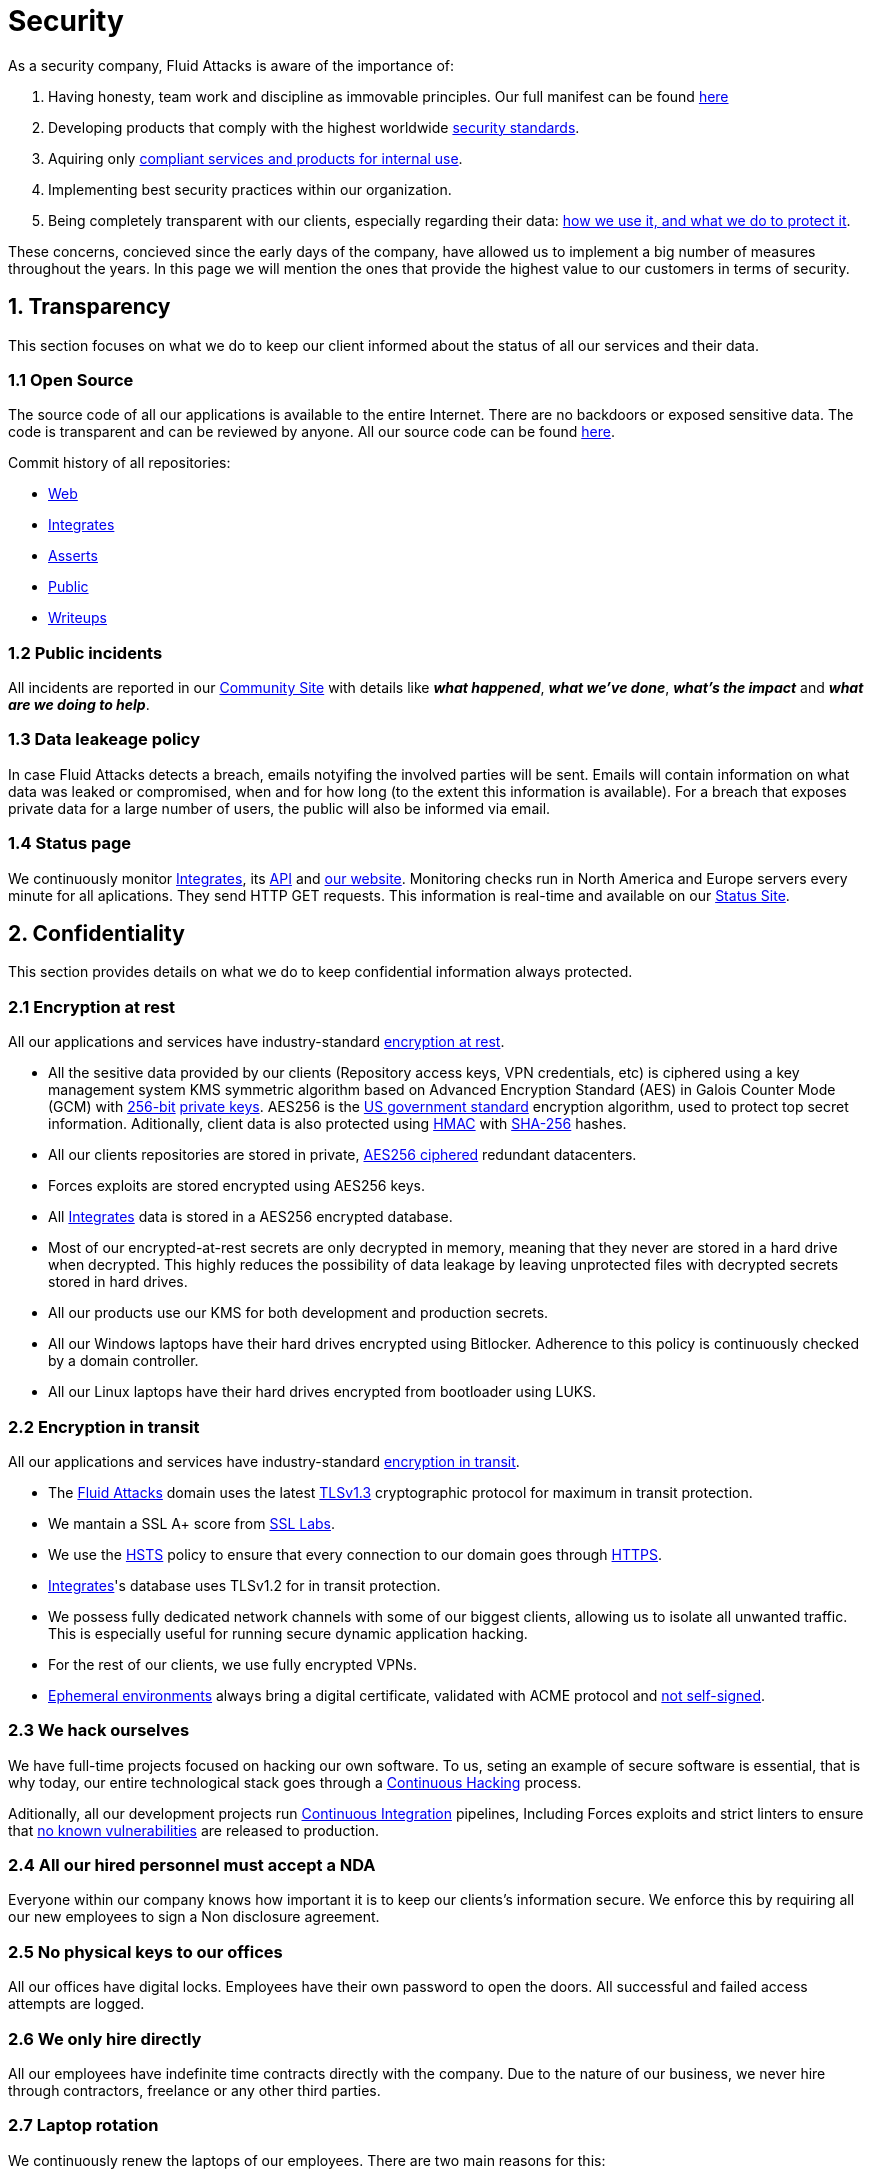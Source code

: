 :slug: security/
:description: This page summarizes all the best practices and technology Fluid Attacks implements in order to keep internal products and customer data secure. It goes from philosophies as having open source code, to particular ciphering algorithms used and internal behavioral policies.
:keywords: Fluid Attacks, Security, Data, Policy, Breach, Best practices
:subtitle: How we keep things secure

= Security

As a security company,
Fluid Attacks is aware of the importance of:

. Having honesty, team work and discipline
  as immovable principles.
  Our full manifest can be found
  [inner]#link:../values/[here]#
. Developing products
  that comply with the highest worldwide
  [inner]#link:../products/rules/[security standards]#.
. Aquiring only
  [inner]#link:../rules/262/[compliant services and products for internal use]#.
. Implementing best security practices within our organization.
. Being completely transparent with our clients,
  especially regarding their data:
  [inner]#link:../rules/315/[how we use it, and what we do to protect it]#.

These concerns,
concieved since the early days of the company,
have allowed us to implement
a big number of measures
throughout the years.
In this page we will mention
the ones that provide the highest
value to our customers in
terms of security.

== 1. Transparency

This section focuses on what we do to keep our client informed
about the status of all our services
and their data.

[#OPENSOURCE]
=== 1.1 Open Source

The source code of all our applications
is available to the entire Internet.
There are no backdoors or exposed sensitive data.
The code is transparent and can be reviewed by anyone.
All our source code can be found
link:https://gitlab.com/fluidattacks[here].

Commit history of all repositories:

- link:https://gitlab.com/fluidattacks/web/-/commits/master[Web]
- link:https://gitlab.com/fluidattacks/integrates/-/commits/master[Integrates]
- link:https://gitlab.com/fluidattacks/asserts/-/commits/master[Asserts]
- link:https://gitlab.com/fluidattacks/public/-/commits/master[Public]
- link:https://gitlab.com/fluidattacks/writeups/-/commits/master[Writeups]

=== 1.2 Public incidents

All incidents are reported in our
link:https://community.fluidattacks.com/tag/transparency/[Community Site]
with details like *_what happened_*, *_what we've done_*,
*_what's the impact_* and *_what are we doing to help_*.

=== 1.3 Data leakeage policy

In case Fluid Attacks detects a breach,
emails notyifing the involved parties will be sent.
Emails will contain information on what data was leaked or compromised,
when and for how long (to the extent this information is available).
For a breach that exposes private data for a large number of users,
the public will also be informed via email.

=== 1.4 Status page

We continuously monitor
[inner]#link:../products/integrates[Integrates]#,
its [inner]#link:../../integrates/api[API]#
and [inner]#link:../[our website]#.
Monitoring checks run
in North America and Europe servers
every minute
for all aplications.
They send HTTP GET requests.
This information is real-time and available on our
link:http://status.fluidattacks.com/[Status Site].


== 2. Confidentiality

This section provides details on what we do
to keep confidential information always protected.

=== 2.1 Encryption at rest

All our applications and services have
industry-standard
[inner]#link:../rules/224/[encryption at rest]#.

- All the sesitive data provided by our clients
  (Repository access keys, VPN credentials, etc)
  is ciphered using a key management system KMS
  symmetric algorithm
  based on Advanced Encryption Standard (AES)
  in Galois Counter Mode (GCM)
  with
  [inner]#link:../rules/150/[256-bit]#
  [inner]#link:../rules/145/[private keys]#.
  AES256 is the
  link:https://nvlpubs.nist.gov/nistpubs/FIPS/NIST.FIPS.197.pdf[US government standard]
  encryption algorithm,
  used to protect top secret information.
  Aditionally, client data is also
  protected using
  link:https://en.wikipedia.org/wiki/HMAC[HMAC]
  with link:https://en.wikipedia.org/wiki/SHA-2[SHA-256]
  hashes.
- All our clients repositories are
  stored in private,
  [inner]#link:../rules/185/[AES256 ciphered]#
  redundant datacenters.
- Forces exploits are stored encrypted using AES256 keys.
- All
  [inner]#link:../products/integrates[Integrates]#
  data is stored in a AES256 encrypted database.
- Most of our encrypted-at-rest secrets
  are only decrypted in memory,
  meaning that they never
  are stored in a hard drive when decrypted.
  This highly reduces the possibility of
  data leakage by leaving unprotected
  files with decrypted secrets stored
  in hard drives.
- All our products use our KMS
  for both development and production secrets.
- All our Windows laptops
  have their hard drives encrypted
  using Bitlocker.
  Adherence to this policy is continuously checked
  by a domain controller.
- All our Linux laptops
  have their hard drives encrypted
  from bootloader using LUKS.

=== 2.2 Encryption in transit

All our applications and services have
industry-standard
[inner]#link:../rules/224/[encryption in transit]#.

- The [inner]#link:../../[Fluid Attacks]# domain
  uses the latest
  [inner]#link:../rules/181/[TLSv1.3]#
  cryptographic protocol for maximum in transit protection.
- We mantain a SSL A+ score from
  link:https://www.ssllabs.com/ssltest/analyze.html?d=fluidattacks.com&latest[SSL Labs].
- We use the
  link:https://es.wikipedia.org/wiki/HTTP_Strict_Transport_Security[HSTS]
  policy to ensure that every connection to our domain goes
  through link:https://en.wikipedia.org/wiki/HTTPS[HTTPS].
- [inner]#link:../products/integrates[Integrates]#'s
  database uses TLSv1.2 for in transit protection.
- We possess fully dedicated network channels with some of our biggest clients,
  allowing us to isolate all unwanted traffic. This is especially useful
  for running secure dynamic application hacking.
- For the rest of our clients, we use fully encrypted VPNs.
- <<EPH, Ephemeral environments>>
  always bring a digital certificate,
  validated with ACME protocol and
  [inner]#link:../rules/092/[not self-signed]#.

=== 2.3 We hack ourselves

We have full-time projects focused on hacking our own software.
To us, seting an example of secure software is essential,
that is why today,
our entire technological stack goes through a
[inner]#link:../services/continuous-hacking[Continuous Hacking]#
process.

Aditionally, all our development projects run
<<CI, Continuous Integration>>
pipelines,
Including Forces exploits and strict linters
to ensure that
[inner]#link:../rules/155/[no known vulnerabilities]#
are released to production.

=== 2.4 All our hired personnel must accept a NDA

Everyone within our company knows
how important it is to keep our
clients's information secure.
We enforce this by requiring
all our new employees to sign a
Non disclosure agreement.

=== 2.5 No physical keys to our offices

All our offices have digital locks.
Employees have their own password to open the doors.
All successful and failed access attempts are logged.

=== 2.6 We only hire directly

All our employees have indefinite time contracts
directly with the company.
Due to the nature of our business, we never
hire through contractors, freelance or any
other third parties.

=== 2.7 Laptop rotation

We continuously renew the laptops of our employees.
There are two main reasons for this:

. *Hardware Improvement:*
  As usual, older laptops get
  replaced with new ones due to
  performance reasons.
. *Information flow:*
  Everytime a laptop
  rotates from one employee to another,
  a total hard drive format is demanded.
  As laptops continuously rotate
  among different employees,
  formatting happens often
  and information does not accumulate
  in local storages.
  The rotation average time for a laptop
  is six months.

== 3. Authentication

Authentication refers to the process
of validating your identity within a service or platform.
In this context,
we talk about our own services
and other third party services we use.

=== 3.1 For Clients

[inner]#link:../products/integrates[Integrates]#
only uses
link:https://en.wikipedia.org/wiki/Single_sign-on[SSO]
with Google and Microsoft Accounts.
link:https://oauth.net/2/[Oauth2] protocol is used.
Such protocol only accepts login attempts from trusted URLs
and has industry-standard 2048 bytes access tokens.
We do not store any account passwords.
The only personal information we store of our clients is:

- Full name (Provided by Google or Microsoft).
- Company and cellphone (Only if shared, user can decide).

It is also worth noting that once users lose their
corporate email,
[inner]#link:../rules/114/[they also lose access]#
to their
[inner]#link:../products/integrates[Integrates]#
account. Allowing clients to
[inner]#link:../rules/034/[easily manage]#
who has and who does not have access to
their projects.

=== 3.2 Internal

==== 3.2.1 Centralized authentication

We use a centralized authentication platform (IAM),
that allows us to manage all the applications
we internally use from just one place. Our employees do
not know any of the passwords of the managed applications,
they only know their own IAM passphrase.
Once they log in to IAM,
they can access applications
[inner]#link:../rules/096/[assigned to them]#.

Some of our IAM specifications and requirements are:

- [inner]#link:../rules/132/[Passphrases instead of passwords]#
  (More information [inner]#link:../blog/requiem-password/[here]#).
- [inner]#link:../rules/130/[Passphrases expire every 30 days]#.
- Previous passphrases can only be reused after a
  [inner]#link:../rules/129/[24 reset cycle]#.
- [inner]#link:../rules/328/[Multi-factor authentication]#
  from a mobile device must be set.
- Our MFA uses
  [inner]#link:../rules/153/[OOB]#,
  which is a mechanism that transports all the MFA data
  through a different channel than the application's channel itself.
  Text messages and emails are examples of OBB.
  It reduces risk in case a comunnication channel becomes compromised.
- We use both
  link:https://en.wikipedia.org/wiki/Security_Assertion_Markup_Language[SAML]
  and
  link:https://oauth.net/2/[Oauth2]
  for logging in.
  These two protocols allow us to login to external applications
  by only having our IAM active account.
  No passwords or users are needed.
- In case a mobile phone supports
  [inner]#link:../rules/231/[biometric authentication]#,
  our IAM enforces its usage.
- All successful sessions have a duration of 9 hours.

==== 3.2.2 GPG signature for repository commits

In order to avoid identity hijacking,
all our source code repositories
require developers to use a
link:https://en.wikipedia.org/wiki/GNU_Privacy_Guard[GPG digital signature]
that verifies the developer's identity on the Internet.
Signatures can be found on the repository commit histories linked in the
<<OPENSOURCE, Open Source section>>.

== 4. Authorization

Authorization refers to the ability of giving
users within an application,
the
[inner]#link:../rules/186/[minimum privileges]#
they need to do
their work. No users should have the ability
to do what they should not.

=== 4.1 For Clients

[inner]#link:../products/integrates[Integrates]#
has a set of
[inner]#link:../rules/096/[roles]#
that are necessary on every hacking project.
Once the client decides
which members of its team
should be *_project managers_*,
Fluid Attacks assigns them to such role,
providing them with the
[inner]#link:../rules/035/[ability to assign]#
the
[inner]#link:../rules/186/[minimum required permissions]#
to other members of their team.
Some of the available roles are:
_hacker_, _admin_, _releaser_, _escaper_,
_user_, _project manager_, etc.

=== 4.2 Internal

Every application we use must have user-granular authorization settings
in order to grant minimum-privilege policy at all times.
Some examples are:

- *IAM and KMS:*
  These two tools are widely used within Fluid Attacks.
  They allow us to ensure
  that hackers can only access source code,
  environments, exploits and secrets
  from projects they have access to.
  Access can be easily removed
  should the need arise,
  with no users/passwords leaked.
  These tools also let us keep application
  production secrets hidden from developers
  (Production-Development secrets separation).
- *Infrastrcture:*
  Infrastructure components always provide
  minimum privileges only to the applications
  that need to use them.
  We never give any service full permissions
  over all of our infrastructure.
- *IAM:*
  It is possible to give application access on a user level.
  Granting us the ability to give employees access
  [inner]#link:../rules/176/[only to what they need]#
  to execute their tasks.
  [inner]#link:../rules/034/[Giving or removing access to applications]#
  is simple, and no users/passwords are leaked.

=== 4.3 Secret rotation

[inner]#link:../rules/130/[Key rotation]#
is of the essence when dealing with
sensitive data. The best way to prevent a key leakage is by
regularily changing it. We continuously rotate:

- *KMS keys:*
  They rotate on a yearly basis or before in case it is needed.
- *JWT Tokens:*
  They rotate on a daily basis.
- *Digital Certificates:*
  They rotate [inner]#link:../rules/089/[every three months]#.
- *IAM passphrases:*
  They rotate every three months.

Rotations are done in two different ways:

- *Automatic rotation:*
  Some secrets are stored in secret vaults.
  They are only accesible by administrators
  and are rotated on a daily basis.
  These secrets include JWT Tokens,
  IAM passphrases and digital certificates.

- *Manual rotation:*
  Some secrets are stored versioned and encrypted
  in git repositories using AES256 symmetric keys.
  They are treated as code,
  meaning that in order to be rotated,
  a <<PR, manual approval>> needs to be done.
  These secrets include KMS keys and
  other application credentials.

=== 4.4 Access revocation

When employees go on vacation or leave the company,
revocating access to the systems and information
they had access to is essential.
In Fluid Attacks we have a two-step process for
access revocation:

  . *Deactivating IAM account:*
    By doing this, users lose
    access to all the company applications and client's
    data they used to have.
    This includes
    Integrates, Forces, mail, etc.
  . *Removing git repository access:*
    Users can no longer see repository confidential information
    like registry images, confidential issues,
    link:https://docs.gitlab.com/ee/user/project/merge_requests/[Merge requests],
    etc.

It is worth noting that ease of access revocation
is fundamental when dealing with sensitive data in an organization,
that is why we have put so much effort
on making this process as simple as possible.

=== 4.5 Secure policies for enrolled mobile devices

Our collaboration systems also provide security requirements
mobile devices must comply with
before being enrolled with the organization systems.
This is especially useful,
as personal mobile devices
are common targets for malicious hackers.

== 5. Privacy

This section talks about our efforts to protect
both Fluid Attacks's and the client's privacy.

=== 5.1 Project pseudonymization

All projects have a pseudonym within our systems,
briging with it advantages like:

- Employees without direct access to the project do not
  know the client's name or any other information
  that can help them
  [inner]#link:../rules/313/[vinculate a project with the client]#.
- Internal analytics charts and other documents
  never use client names, they user their projects pseudonyms.

Generally speaking, only the people who need to know
whose client a project is, do actually know it.

=== 5.2 Secure delivery of sensitive data

What we do to reduce information leakage
when delivering data to the client.

==== 5.2.1 Secure information sharing system

We use an information sharing system with
link:https://en.wikipedia.org/wiki/Data_loss_prevention_software[DLP]
when sending any sensitive information to our clients.
This includes contracts, portfolios and other sensitive documents.

==== 5.2.2 Signed URLs

[inner]#link:../products/integrates[Integrates]#
has the feature of creating signed download URLs
with expiration date when downloading reports,
meaning that links expire
and can only be used
by the user who requested the download.

==== 5.2.3 Passphrase protected reports

All downloaded reports via
[inner]#link:../products/integrates[Integrates]#
have a four-word randomly generated passphrase.
Such passphrase is sent to the email of the
user that requested the download.
This applies for both XLS and PDF formats.

==== 5.2.4 Watermarked reports

All downloaded reports via
[inner]#link:../products/integrates[Integrates]#
come with a watermark in all its pages
specifying that only the individual who
generated such report is allowed to read it.
This is used as a measure to identify
who generated the report in the first place
and discourage its share across other channels
different than
[inner]#link:../products/integrates[Integrates]# itself.

=== 5.3 Email unsusbcribe

In order to be respectful with users
regarding what information they want to recieve,
for all commercial and informative emails,
receptors have the possibility
to stop getting them by clicking on
the *_unsubscribe from this list_* link.
By doing so, their email is placed in a
list of unsubscribed emails
and new emails will no longer be sent to it.

=== 5.4 Transparent cookie usage

Both [inner]#link:../products/integrates[Integrates]#
and [inner]#link:../[Web]#
utilize a
link:https://en.wikipedia.org/wiki/General_Data_Protection_Regulation[GDPR]
module that:

- Informs the user about
  every cookie the site creates.
- Lets users specify
  which ones to allow,
  thus giving them full control
  over what information we're creating
  and manipulating within their browser.

By doing this, we become compliant with
security rules like:

- [inner]#link:../rules/310/[Request user consent]#
- [inner]#link:../rules/312/[Allow user consent revocation]#
- [inner]#link:../rules/315/[Provide processed data information]#

=== 5.5 Data policies

The following policies apply to all the information
provided by a client in a project context.

==== 5.5.1 Data use policy

We are commited to use our clients data
exclusively for vulnerability seeking
in the context of the service we are providing.
No other activities will be executed
over the provided information.

==== 5.5.2 Data retention policy

All the data related to a project
can be deleted from
[inner]#link:../products/integrates[Integrates]#
by a user with a *_project manager_* role.
Once this action is triggered,
a [inner]#link:../rules/317/[deletion window]# of 30 days begins.
Any *_project manager_* can undo the deletion action.
After the 30 days waiting period, the project,
source code, secrets, metadata and any other project related
[inner]#link:../rules/183/[data is completely removed]#
from all our systems.

=== 5.6 OTR Messaging

We use a messaging system with
link:https://en.wikipedia.org/wiki/Off-the-Record_Messaging[OTR]
and
link:https://en.wikipedia.org/wiki/End-to-end_encryption[E2EE]
for communication within the organization.
Also, all chat histories
[inner]#link:../rules/183/[reset on a weekly basis]#
as an extra measure to avoid leaks.

=== 5.7 Employee time tracking software

We use a time tracking system that takes periodical
screnshots from laptop screens when
employees are working. Only managers have access to such
screenshots in case an incident happens. Employees
have control over the software, which means once they
stop working, no screen recording occurs.

=== 5.8 Poligraph tests

We regularily run poligraph tests on all
employees with access to sensitive information.
Tests fully focus on identifying
if an employee disclosed sensitive information
to a third party.
Personal questions are never aksed.

== 6. Non-repudiation

Non-repudiation refers to the capability
of keeping a log of every action
taken in a system.
What was done, who did it and when.
By knowing this,
no one can deny their actions.

We implement this in several ways
depending of the context.

[#EAC]
=== 6.1 Everything as code

At Fluid Attacks we try to keep everything we can
versioned in a Git repository.
By doing so, we are capable of having
comprenhensive logs of:

- What was exactly changed
- Who changed it
- When was it changed
- Who approved a change

Currently, we keep the following systems as code:

- link:https://gitlab.com/fluidattacks/integrates/-/commits/master[Integrates]
- link:https://gitlab.com/fluidattacks/asserts/-/commits/master[Asserts]
- link:https://gitlab.com/fluidattacks/web/-/commits/master[Website]
- [inner]#link:../services/continuous-hacking[Continuous Hacking]#
- <<IAC, Infrastructure>>
- General documentation

=== 6.2 Extensive logs

Typical logs are also essential
for a non-repudiation policy to be successful.
Currently, we store logs for:

- *[inner]#link:../products/integrates[Integrates]#'s*
  *logging system:*
  Integrates stores a historic state
  of projects, findings, vulnerabilities
  and other critical components.
  Changes made to these components
  are always tied to a user and a date.
  The historic state never expires.
- *[inner]#link:../products/integrates[Integrates]#'s*
  *error tracking system:*
  It provides real-time logging
  of errors that occur in its production environments.
  It is especially useful for quickly detecting
  new errors and hacking attempts.
  These logs never expire.
- *Redundant datacenters:*
  They store comprehensive logs
  of all our infrastrucutre components.
  Logs here never expire.
- *Forces executions:*
  Every time a client's <<CI, CI pipeline>> runs Forces,
  logs containing information like who ran it,
  vulnerability status and other relevant data
  are uploaded to our datacenters,
  allowing us to always know the current status
  of our client's Forces service.
  These logs never expire.
- *IAM authentication:*
  Our IAM stores logs of
  login attempts made by users,
  accessed applications
  and possible threats.
  Logs here expire after 7 days.
- *Collaboration systems activity:*
  Our collaboration systems like mail, calendar, etc.
  Store comprehensive logs of employee activity,
  spam, phising and malware emails,
  suspicious login attempts,
  and other possible threats.
  Employee activity logs never expire.
  Other security logs expire after 30 days.
- *CI job logs:*
  All our <<CI, CI pipelines>> provide full logging
  of who triggerd them, when,
  and console output.
  These logs never expire.

== 7. Availability

Availability refers to the capacity
of keeping all our systems up and running.
Avoiding service interruptions is crucial here.

=== 7.1 Distributed applications

[inner]#link:../products/integrates[Integrates]#
is hosted in an application cluster with
autoscaling policies and distributed
replicas. This ensures high availability,
as the there is always an instance ready to
recieve user requests in case another stops
working. Every cluster node has at least one
[inner]#link:../products/integrates[Integrates]#
instance running in it.
Aditionally,
its front side is served via a region-distributed
link:https://en.wikipedia.org/wiki/Content_delivery_network[CDN],
providing maximum speed and availability across the globe.

=== 7.2 Forever-lasting backups

As all our backups are stored in descentralized datacenters,
problems like hard drive lifespans
are not a concern to us.
Backups seamlessly exist
for as long as we want to,
Giving us full traceability
and recoverability.

=== 7.3 Everything is backed up

As data is most likely our most important asset,
we have strong backup policies for everything.
For example:

- Our redundant datacenters are fully versioned,
  meaning that any file can be recovered
  or returned to a previous version.
- [inner]#link:../products/integrates[Integrates]#'s
  database has daily, weekly, trimestral
  and annual full backup schedules.
  Daily backups last one week,
  weekly backups last twelve weeks,
  trimestral backups last three years
  and yearly backups last fifteen years.
- [inner]#link:../products/integrates[Integrates]#'s
  database has point-in-time
  recovery with the capability of recovering
  the database to the state it was
  in a specific datetime (hours, minutes and seconds)
  during the last 35 days.
- All Forces exploits are versioned.

== 8. Resilency

By resilency,
we refer to the organizational capability
of adapting to unexpected circumstances
that would affect the way our team
usually work.

=== 8.1 Redundant roles

Every role within the organization
has a minimum of two different employees
executing its tasks.
This allows us to be able to fill the gap
in case an employee goes on sick leave,
vacation, etc.

=== 8.2 Everything is descentralized

All our infrastructure is descentralized,
meaning that we have independent datacenters
spread across multiple regions.
No hardware maintainance is needed
as it is done by a third party.
No local networks are used.
We only use Wifi connections with
[inner]#link:../rules/253/[strong random generated passwords]#
with the sole purpose of accessing the Internet.
Connections are always encrypted
[inner]#link:../rules/252/[using WPA2-AES]#.

=== 8.3 Only laptops

A standard laptop is given to every employee.
Going to the office is the rule,
but employees can always fill out an exception form
to do telework in case they need to.
Employees are encouraged to take their laptops home,
as not keeping them in the same place
decreases the risk of massive thefts.
Also, in case our offices close
(link:https://en.wikipedia.org/wiki/Coronavirus_disease_2019[COVID-19]),
everyone can still do their job seamlessly.
All laptops have a password-secured BIOS,
link:https://docs.microsoft.com/en-us/windows/security/information-protection/tpm/trusted-platform-module-overview[TPM]
hardware and
[inner]#link:../rules/231/[biometric fingerprint reader]#.
By owning the laptops, siezing the computer should the
need arise becomes possible.
link:https://en.wikipedia.org/wiki/Bring_your_own_device[BYOD]
is not allowed.

== 9. Integrity

Integrity refers to the ability
of:

- Avoiding data loss or corruption.
- Having clear definitions
  of all technological components
  within the organization
  and making sure
  such definitions are followed.
- Having a clear developing cycle
  that ensures applications are
  secure and true to their source code.

=== 9.1 Certified hackers

We continuously encourage our hackers
to certify their knowledge.
Usually, hackers start applying for
certificates after spending 6 months
in the company.
[inner]#link:../services/certifications/[Here]#
you can find a comprenhensive list of certifications
our hackers team currently has.

=== 9.2 Extensive hiring process

All job applicans must go through
an extense [inner]#link:../careers[testing process]# in order to prove
their technical capabilities and human values.

The technical part of the testing process
consists of solving programming and hacking challenges,
upload them to a git repository with highly strict linters and compilers,
and ascend in a [inner]#link:../training/[organizational ranking]#.

The human values part of the testing process
includes creating a portfolio with the five most
important achievements of the candidate,
going to the office during a training
phase to work alongside the team,
job inverviews, among others.

=== 9.3 Secure emails

The [inner]#link:../../[Fluid Attacks]# domain
has DKIM and SPF protocols enabled.
Aditionally, it has the DMARCv1 protocol
enabled in verbose mode
for running advanced diagnostics.
These protocols help email receptors
to verify if an email comes from a trusted source,
thus helping them to avoid
phising and fake emails.

=== 9.4 Developing for integrity

This section describes everything
we do in our development cycle
in order to reach a high integrity level.

==== 9.4.1 Monorepo

We have a Git repository for each one of our applications.
By taking this approach instead of dividing applications
into smaller repositories, we get:

- *A centralized source of truth:*
  Everything regarding the application
  can be found in a single place.
- *Centralized knowledge:*
  Teams have traversal knowledge of
  the application, as they spend
  their time working in the same
  repository.
- *Standarization:*
  Standarizing a project
  (folder structure, naming conventions, etc)
  is a lot easier when there is only one repo
  where everyone works, as no duplicated
  efforts or repository synchronization is needed.

==== 9.4.2 Everything as code

As mentioned in the
<<EAC, Everything as code previous section>>,
we try to keep everything we can
versioned in a Git repository.
By making the source code the only
variable affecting an application,
application integrity becomes a matter of
keeping a healthy source code.

[#IAC]
==== 9.4.3 Infrastructure as code (IaC)

Our entire infrastructure is versioned
in a Git repository written as code.
Such code can be deployed anywhere
and has all the properties of any
other source code,
such as auditability, history,
revert capabilities, etc.

==== 9.4.4 Regenerable infrastrucutre

By having our infrastrucutre written as code,
we can recreate it
in a daily basis.
Regenerating our infrastrcture everyday
brings the following advantages:

- Any injected trojans or malicious scripts are removed.
- Having fresh new servers every 24 hours let us avoid
  availability and performance issues generated by
  memory leaks and not released resources.
- The capability of deploying our infrastructure
  from 0 to production in an automated process.

==== 9.4.5 Immutable infrastructure

The infrastructure code can be audited
and changes can only be made by
[inner]#link:../rules/265/[changing such code]#.
This provides full transparency on
[inner]#link:../rules/046/[what was changed, when and who did it]#.
Also, no administrative protocols like ssh
or administrative accounts are needed.

[#CI]
==== 9.4.6 Continuous Integration

We run an Application Build Process for every change a
developer wants to introduce to the source
code of the application via
link:https://docs.gitlab.com/ee/user/project/merge_requests/[Merge request].
The Application Build Process includes steps like:

- Forces exploits tests
- Linting tests
- Compilation tests
- Unit tests
- End to end tests
- Commit message tests
- Commit deltas tests
- Creation of <<EPH, Ephemeral environment>>
- <<EPH, Ephemeral environment>> tests

By always building and testing everything,
we can guarantee that every change
is compliant with the application's quality standards.

[#PR]
==== 9.4.7 Peer review

We recognize that not all the steps of
a building process can be automatized,
especially some tests.
That is why developers also need
to ask a peer to review their code changes
before their Merge Request can go to production.
Reviewers usually evaluate code quality,
commit message coherence,
and other semantic properties of the change.

Peer reviewing also becomes an activity
where product teams discuss philosophies,
standards and future plans for the application.
This space is ideal for senior developers to
guide juniors on the right path.

==== 9.4.8 Continuous Deployment

In addition to running an automated building process
for every change,
we also run an automated deploying process.
Once a Merge Request is accepted,
an aditional Continuous Deployment pipeline triggers,
automatically deploying a new production version
based on the new source code.

[#EPH]
==== 9.4.9 Ephemeral environments

Instead of having long-term development environments
like *_staging_*,
we use testing environments
that get created during a CI pipeline.
We call them ephemeral environments,
as they only exist in pipeline time.
These environments get created on demand
when a developer triggers a CI pipeline.
They are also written as code,
regenerable and immutable,
allowing us to certify
that a new version of an application
is stable and secure
before it reaches production environments.
Once a change reaches production,
its ephemeral environment
is destroyed forever.

==== 9.4.10 Trunk based development

We use
link:https://trunkbaseddevelopment.com/[Trunk based develoment]
in order to keep only one long-term master branch.
Such branch is the source of truth regarding
what code is running in the production environments.

==== 9.4.11 Microchanges

Merge requests made by developers
can not be bigger than 200 deltas of code.
A consists of
either a removed or an added line of code.
Some advantages of working with microchanges are:

- Merge requests are small and easy to review
  by peer reviewers.
- Introducing critical bugs to production
  becomes harder as changes are smaller.
- In case something goes wrong with
  a deployment, identifying the error
  within those 200 deltas is
  easier.
- Developers go to production
  multiple times in a day and
  no code goes stale.
- Users of the application
  see it evolve in a daily basis.

==== 9.4.12 One branch per developer

Developers can only have one short-term branch
with their names (employeeatfluid) for every application.
Once they develop a portion of code (200 deltas maximum),
they run the Continuous Integration phase,
create a Merge Request and ask for peer review.
If everything goes well, their branch is
merged to the master branch,
their change is deployed to production
and the developer's short-term branch is deleted.

==== 9.4.13 Isolated and sudo-less dependencies

Some of our dependencies
do not require OS libraries like libc.
Instead, they are completely built from scratch,
thus guarantying total reproducibility.

Aditionally,
these dependencies do not require any administrative privileges like sudo.
They are completely build in user space,
considerabily reducing the possibility of compromising OS core files.

==== 9.4.14 No dependency auto-update

All external dependencies are pinned to a specific version
(this is highly related to the immutability property).
Meaning that in order to update a dependency,
a developer must:

. Change the version in the source code.
. Run all CI tests on the generated ephemeral environment
  with the new dependency version.
. Get the change approved from a colleague
  after running a peer review.
. In case all tests and peer review pass,
  a new production version with the updated
  dependency will be automatically deployed.

=== 9.5 Static website

Our [inner]#link:../[Website]# is a
link:https://en.wikipedia.org/wiki/Static_web_page[Static website],
meaning that it only serves plain HTML files.
As it does not have any complex functionality
that would require an application server,
it cannot be hacked.
